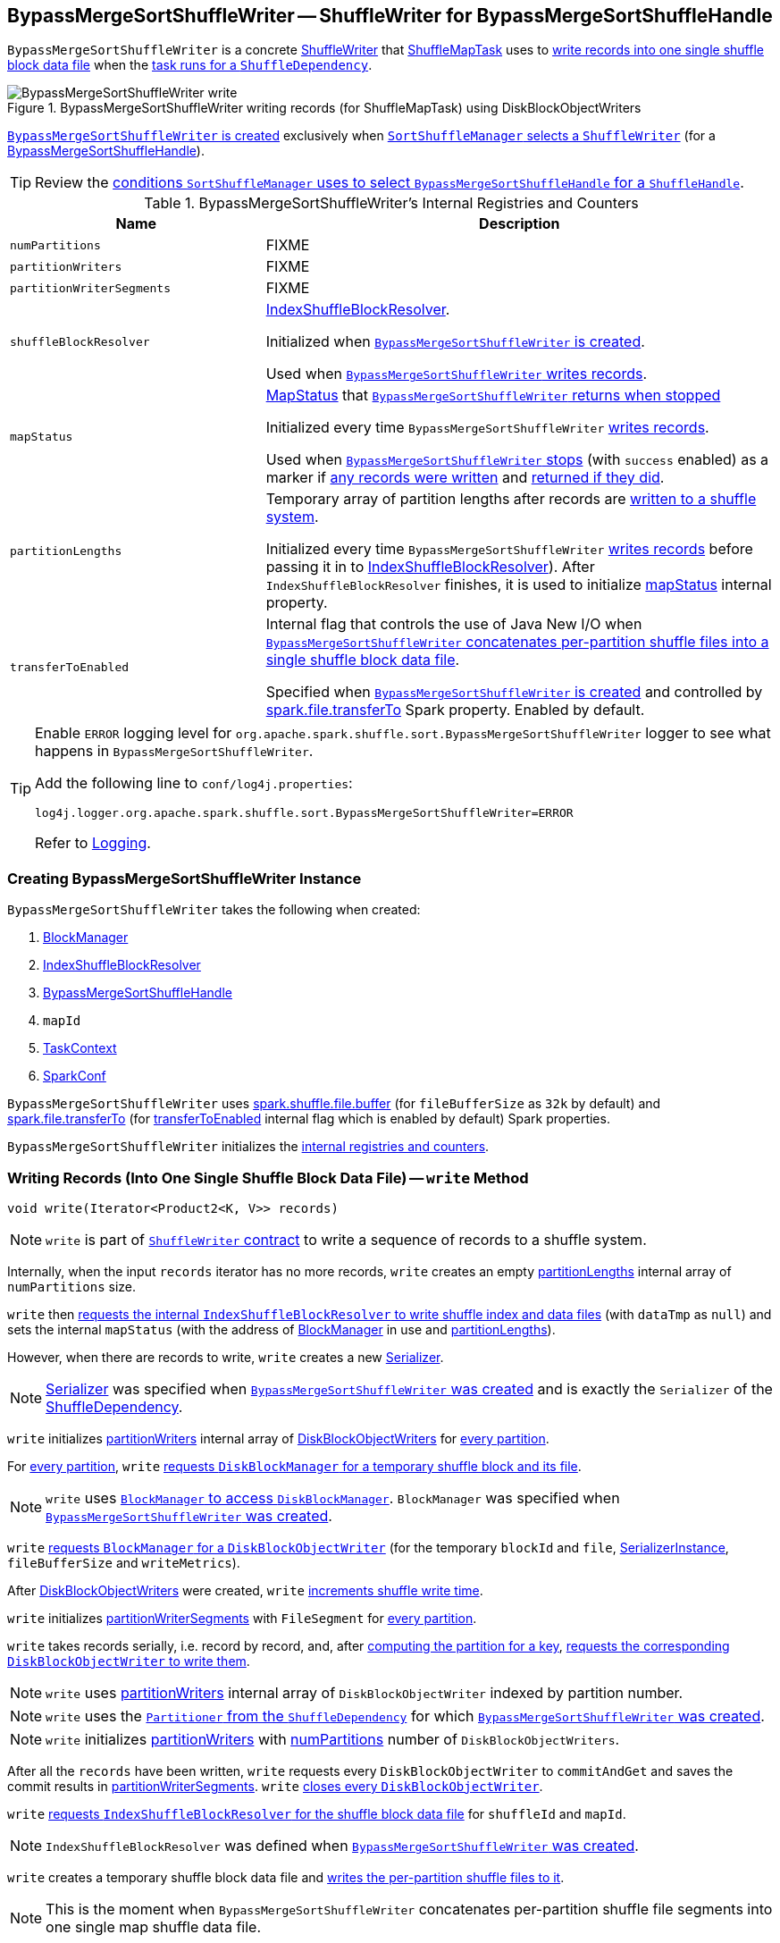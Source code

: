 == [[BypassMergeSortShuffleWriter]] BypassMergeSortShuffleWriter -- ShuffleWriter for BypassMergeSortShuffleHandle

`BypassMergeSortShuffleWriter` is a concrete link:spark-shuffle-ShuffleWriter.adoc[ShuffleWriter] that link:spark-scheduler-ShuffleMapTask.adoc[ShuffleMapTask] uses to <<write, write records into one single shuffle block data file>> when the link:spark-scheduler-ShuffleMapTask.adoc#runTask[task runs for a `ShuffleDependency`].

.BypassMergeSortShuffleWriter writing records (for ShuffleMapTask) using DiskBlockObjectWriters
image::BypassMergeSortShuffleWriter-write.png[align="center"]

<<creating-instance, `BypassMergeSortShuffleWriter` is created>> exclusively when xref:SortShuffleManager.adoc#getWriter[`SortShuffleManager` selects a `ShuffleWriter`] (for a link:spark-shuffle-BypassMergeSortShuffleHandle.adoc[BypassMergeSortShuffleHandle]).

TIP: Review the xref:SortShuffleManager.adoc#shouldBypassMergeSort[conditions `SortShuffleManager` uses to select `BypassMergeSortShuffleHandle` for a `ShuffleHandle`].

[[internal-registries]]
.BypassMergeSortShuffleWriter's Internal Registries and Counters
[cols="1,2",options="header",width="100%"]
|===
| Name
| Description

| [[numPartitions]] `numPartitions`
| FIXME

| [[partitionWriters]] `partitionWriters`
| FIXME

| [[partitionWriterSegments]] `partitionWriterSegments`
| FIXME

| [[shuffleBlockResolver]] `shuffleBlockResolver`
| link:spark-shuffle-IndexShuffleBlockResolver.adoc[IndexShuffleBlockResolver].

Initialized when <<creating-instance, `BypassMergeSortShuffleWriter` is created>>.

Used when <<write, `BypassMergeSortShuffleWriter` writes records>>.

| [[mapStatus]] `mapStatus`
| link:spark-scheduler-MapStatus.adoc[MapStatus] that <<stop, `BypassMergeSortShuffleWriter` returns when stopped>>

Initialized every time `BypassMergeSortShuffleWriter` <<write, writes records>>.

Used when <<stop, `BypassMergeSortShuffleWriter` stops>> (with `success` enabled) as a marker if <<write, any records were written>> and <<stop, returned if they did>>.

| [[partitionLengths]] `partitionLengths`
| Temporary array of partition lengths after records are <<write, written to a shuffle system>>.

Initialized every time `BypassMergeSortShuffleWriter` <<write, writes records>> before passing it in to link:spark-shuffle-IndexShuffleBlockResolver.adoc#writeIndexFileAndCommit[IndexShuffleBlockResolver]). After `IndexShuffleBlockResolver` finishes, it is used to initialize <<mapStatus, mapStatus>> internal property.

| [[transferToEnabled]] `transferToEnabled`
| Internal flag that controls the use of Java New I/O when <<writePartitionedFile, `BypassMergeSortShuffleWriter` concatenates per-partition shuffle files into a single shuffle block data file>>.

Specified when <<creating-instance, `BypassMergeSortShuffleWriter` is created>> and controlled by <<spark-configuration-properties.adoc#spark.file.transferTo, spark.file.transferTo>> Spark property. Enabled by default.

|===

[TIP]
====
Enable `ERROR` logging level for `org.apache.spark.shuffle.sort.BypassMergeSortShuffleWriter` logger to see what happens in `BypassMergeSortShuffleWriter`.

Add the following line to `conf/log4j.properties`:

```
log4j.logger.org.apache.spark.shuffle.sort.BypassMergeSortShuffleWriter=ERROR
```

Refer to link:spark-logging.adoc[Logging].
====

=== [[creating-instance]] Creating BypassMergeSortShuffleWriter Instance

`BypassMergeSortShuffleWriter` takes the following when created:

1. link:spark-BlockManager.adoc[BlockManager]
2. link:spark-shuffle-IndexShuffleBlockResolver.adoc[IndexShuffleBlockResolver]
3. link:spark-shuffle-BypassMergeSortShuffleHandle.adoc[BypassMergeSortShuffleHandle]
4. `mapId`
5. link:spark-TaskContext.adoc[TaskContext]
6. link:spark-SparkConf.adoc[SparkConf]

[[fileBufferSize]]
`BypassMergeSortShuffleWriter` uses link:spark-ExternalSorter.adoc#spark_shuffle_file_buffer[spark.shuffle.file.buffer] (for `fileBufferSize` as `32k` by default) and <<spark-configuration-properties.adoc#spark.file.transferTo, spark.file.transferTo>> (for <<transferToEnabled, transferToEnabled>> internal flag which is enabled by default) Spark properties.

`BypassMergeSortShuffleWriter` initializes the <<internal-registries, internal registries and counters>>.

=== [[write]] Writing Records (Into One Single Shuffle Block Data File) -- `write` Method

[source, java]
----
void write(Iterator<Product2<K, V>> records)
----

NOTE: `write` is part of link:spark-shuffle-ShuffleWriter.adoc#contract[`ShuffleWriter` contract] to write a sequence of records to a shuffle system.

Internally, when the input `records` iterator has no more records, `write` creates an empty <<partitionLengths, partitionLengths>> internal array of `numPartitions` size.

`write` then link:spark-shuffle-IndexShuffleBlockResolver.adoc#writeIndexFileAndCommit[requests the internal `IndexShuffleBlockResolver` to write shuffle index and data files] (with `dataTmp` as `null`) and sets the internal `mapStatus` (with the address of link:spark-BlockManager.adoc[BlockManager] in use and <<partitionLengths, partitionLengths>>).

However, when there are records to write, `write` creates a new link:spark-Serializer.adoc[Serializer].

NOTE: link:spark-Serializer.adoc[Serializer] was specified when <<creating-instance, `BypassMergeSortShuffleWriter` was created>> and is exactly the `Serializer` of the link:spark-rdd-ShuffleDependency.adoc#serializer[ShuffleDependency].

`write` initializes <<partitionWriters, partitionWriters>> internal array of link:spark-blockmanager-DiskBlockObjectWriter.adoc[DiskBlockObjectWriters] for <<numPartitions, every partition>>.

For <<numPartitions, every partition>>, `write` link:spark-DiskBlockManager.adoc#createTempShuffleBlock[requests `DiskBlockManager` for a temporary shuffle block and its file].

NOTE: `write` uses link:spark-BlockManager.adoc#diskBlockManager[`BlockManager` to access `DiskBlockManager`]. `BlockManager` was specified when <<creating-instance, `BypassMergeSortShuffleWriter` was created>>.

`write` link:spark-BlockManager.adoc#getDiskWriter[requests `BlockManager` for a `DiskBlockObjectWriter`] (for the temporary `blockId` and `file`, link:spark-SerializerInstance.adoc[SerializerInstance], `fileBufferSize` and `writeMetrics`).

After link:spark-blockmanager-DiskBlockObjectWriter.adoc[DiskBlockObjectWriters] were created, `write` link:spark-executor-ShuffleWriteMetrics.adoc#incWriteTime[increments shuffle write time].

`write` initializes <<partitionWriterSegments, partitionWriterSegments>> with `FileSegment` for <<numPartitions, every partition>>.

`write` takes records serially, i.e. record by record, and, after link:spark-rdd-Partitioner.adoc#getPartition[computing the partition for a key], link:spark-blockmanager-DiskBlockObjectWriter.adoc#write[requests the corresponding `DiskBlockObjectWriter` to write them].

NOTE: `write` uses <<partitionWriters, partitionWriters>> internal array of `DiskBlockObjectWriter` indexed by partition number.

NOTE: `write` uses the link:spark-rdd-ShuffleDependency.adoc#partitioner[`Partitioner` from the `ShuffleDependency`] for which <<creating-instance, `BypassMergeSortShuffleWriter` was created>>.

NOTE: `write` initializes <<partitionWriters, partitionWriters>> with <<numPartitions, numPartitions>> number of `DiskBlockObjectWriters`.

After all the `records` have been written, `write` requests every `DiskBlockObjectWriter` to `commitAndGet` and saves the commit results in <<partitionWriterSegments, partitionWriterSegments>>. `write` link:spark-blockmanager-DiskBlockObjectWriter.adoc#close[closes every `DiskBlockObjectWriter`].

`write` link:spark-shuffle-IndexShuffleBlockResolver.adoc#getDataFile[requests `IndexShuffleBlockResolver` for the shuffle block data file] for `shuffleId` and `mapId`.

NOTE: `IndexShuffleBlockResolver` was defined when <<creating-instance, `BypassMergeSortShuffleWriter` was created>>.

`write` creates a temporary shuffle block data file and <<writePartitionedFile, writes the per-partition shuffle files to it>>.

NOTE: This is the moment when `BypassMergeSortShuffleWriter` concatenates per-partition shuffle file segments into one single map shuffle data file.

In the end, `write` link:spark-shuffle-IndexShuffleBlockResolver.adoc#writeIndexFileAndCommit[requests `IndexShuffleBlockResolver` to write shuffle index and data files] for the `shuffleId` and `mapId` (with `partitionLengths` and the temporary file) and creates a new <<mapStatus, mapStatus>> (with the link:spark-BlockManager.adoc#shuffleServerId[location of the `BlockManager`] and <<partitionLengths, partitionLengths>>).

=== [[writePartitionedFile]] Concatenating Per-Partition Files Into Single File (and Tracking Write Time) -- `writePartitionedFile` Internal Method

[source, scala]
----
long[] writePartitionedFile(File outputFile) throws IOException
----

`writePartitionedFile` creates a file output stream for the input `outputFile` in append mode.

NOTE: `writePartitionedFile` uses Java's https://docs.oracle.com/javase/8/docs/api/java/io/FileOutputStream.html[java.io.FileOutputStream] to create a file output stream.

`writePartitionedFile` starts tracking write time (as `writeStartTime`).

For every <<numPartitions, numPartitions>> partition, `writePartitionedFile` takes the file from the `FileSegment` (from <<partitionWriterSegments, partitionWriterSegments>>) and creates a file input stream to read raw bytes.

NOTE: `writePartitionedFile` uses Java's https://docs.oracle.com/javase/8/docs/api/java/io/FileInputStream.html[java.io.FileInputStream] to create a file input stream.

`writePartitionedFile` then <<copyStream, copies the raw bytes from each partition segment input stream to `outputFile`>> (possibly using Java New I/O per <<transferToEnabled, transferToEnabled>> flag set when <<creating-instance, `BypassMergeSortShuffleWriter` was created>>) and records the length of the shuffle data file (in `lengths` internal array).

NOTE: `transferToEnabled` is controlled by <<spark-configuration-properties.adoc#spark.file.transferTo, spark.file.transferTo>> Spark property and is enabled (i.e. `true`) by default.

In the end, `writePartitionedFile` link:spark-executor-ShuffleWriteMetrics.adoc#incWriteTime[increments shuffle write time], clears <<partitionWriters, partitionWriters>> array and returns the lengths of the shuffle data files per partition.

NOTE: `writePartitionedFile` uses `ShuffleWriteMetrics` to track shuffle write time that was created when <<creating-instance, `BypassMergeSortShuffleWriter` was created>>.

NOTE: `writePartitionedFile` is used exclusively when `BypassMergeSortShuffleWriter` <<write, writes records>>.

=== [[copyStream]] Copying Raw Bytes Between Input Streams (Possibly Using Java New I/O) -- `Utils.copyStream` Method

[source, scala]
----
copyStream(
  in: InputStream,
  out: OutputStream,
  closeStreams: Boolean = false,
  transferToEnabled: Boolean = false): Long
----

`copyStream` branches off depending on the type of `in` and `out` streams, i.e. whether they are both `FileInputStream` with `transferToEnabled` input flag is enabled.

If they are both `FileInputStream` with `transferToEnabled` enabled, `copyStream` gets their `FileChannels` and transfers bytes from the input file to the output file and counts the number of bytes, possibly zero, that were actually transferred.

NOTE: `copyStream` uses Java's https://docs.oracle.com/javase/8/docs/api/java/nio/channels/FileChannel.html[java.nio.channels.FileChannel] to manage file channels.

If either `in` and `out` input streams are not `FileInputStream` or `transferToEnabled` flag is disabled (default), `copyStream` reads data from `in` to write to `out` and counts the number of bytes written.

`copyStream` can optionally close `in` and `out` streams (depending on the input `closeStreams` -- disabled by default).

NOTE: `Utils.copyStream` is used when <<writePartitionedFile, `BypassMergeSortShuffleWriter` writes records into one single shuffle block data file>> (among other places).

NOTE: `Utils.copyStream` is here temporarily (until I find a better place).

TIP: Visit the official web site of https://jcp.org/jsr/detail/51.jsp[JSR 51: New I/O APIs for the Java Platform] and read up on link:http://docs.oracle.com/javase/8/docs/api/java/nio/package-summary.html[java.nio package].
